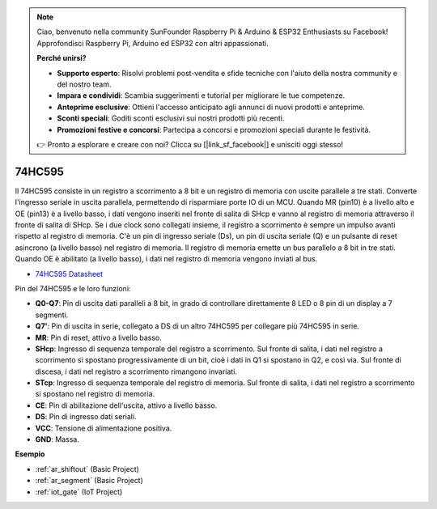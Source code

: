 .. note::

    Ciao, benvenuto nella community SunFounder Raspberry Pi & Arduino & ESP32 Enthusiasts su Facebook! Approfondisci Raspberry Pi, Arduino ed ESP32 con altri appassionati.

    **Perché unirsi?**

    - **Supporto esperto**: Risolvi problemi post-vendita e sfide tecniche con l'aiuto della nostra community e del nostro team.
    - **Impara e condividi**: Scambia suggerimenti e tutorial per migliorare le tue competenze.
    - **Anteprime esclusive**: Ottieni l'accesso anticipato agli annunci di nuovi prodotti e anteprime.
    - **Sconti speciali**: Goditi sconti esclusivi sui nostri prodotti più recenti.
    - **Promozioni festive e concorsi**: Partecipa a concorsi e promozioni speciali durante le festività.

    👉 Pronto a esplorare e creare con noi? Clicca su [|link_sf_facebook|] e unisciti oggi stesso!

.. _cpn_74hc595:

74HC595
===========

.. image:: img/74HC595.png

Il 74HC595 consiste in un registro a scorrimento a 8 bit e un registro di memoria con uscite parallele a tre stati. Converte l'ingresso seriale in uscita parallela, permettendo di risparmiare porte IO di un MCU.
Quando MR (pin10) è a livello alto e OE (pin13) è a livello basso, i dati vengono inseriti nel fronte di salita di SHcp e vanno al registro di memoria attraverso il fronte di salita di SHcp. Se i due clock sono collegati insieme, il registro a scorrimento è sempre un impulso avanti rispetto al registro di memoria. C'è un pin di ingresso seriale (Ds), un pin di uscita seriale (Q) e un pulsante di reset asincrono (a livello basso) nel registro di memoria. Il registro di memoria emette un bus parallelo a 8 bit in tre stati. Quando OE è abilitato (a livello basso), i dati nel registro di memoria vengono inviati al bus.

* `74HC595 Datasheet <https://www.ti.com/lit/ds/symlink/cd74hc595.pdf?ts=1617341564801>`_

.. image:: img/74hc595_pin.png
    :width: 600

Pin del 74HC595 e le loro funzioni:

* **Q0-Q7**: Pin di uscita dati paralleli a 8 bit, in grado di controllare direttamente 8 LED o 8 pin di un display a 7 segmenti.
* **Q7'**: Pin di uscita in serie, collegato a DS di un altro 74HC595 per collegare più 74HC595 in serie.
* **MR**: Pin di reset, attivo a livello basso.
* **SHcp**: Ingresso di sequenza temporale del registro a scorrimento. Sul fronte di salita, i dati nel registro a scorrimento si spostano progressivamente di un bit, cioè i dati in Q1 si spostano in Q2, e così via. Sul fronte di discesa, i dati nel registro a scorrimento rimangono invariati.
* **STcp**: Ingresso di sequenza temporale del registro di memoria. Sul fronte di salita, i dati nel registro a scorrimento si spostano nel registro di memoria.
* **CE**: Pin di abilitazione dell'uscita, attivo a livello basso.
* **DS**: Pin di ingresso dati seriali.
* **VCC**: Tensione di alimentazione positiva.
* **GND**: Massa.

**Esempio**

* :ref:`ar_shiftout` (Basic Project)
* :ref:`ar_segment` (Basic Project)
* :ref:`iot_gate` (IoT Project)




